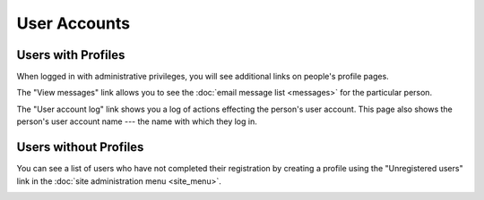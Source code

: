 User Accounts
=============

Users with Profiles
-------------------

When logged in with administrative privileges,
you will see additional links on people's profile pages.

The "View messages" link allows you to see the
:doc:`email message list <messages>` for the particular person.

.. image:: image/person_admin.png

The "User account log" link shows you a log of
actions effecting the person's user account.
This page also shows the person's user account name ---
the name with which they log in.

.. image:: image/user_log.png

Users without Profiles
----------------------

You can see a list of users who have not completed their registration
by creating a profile using the "Unregistered users"
link in the :doc:`site administration menu <site_menu>`.

.. image:: image/user_unregistered.png
